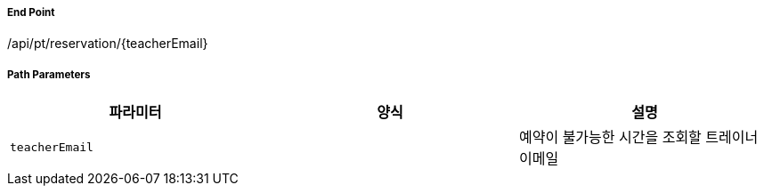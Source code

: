 ===== End Point
/api/pt/reservation/{teacherEmail}

[cols="3,2,5,5"]
===== Path Parameters
|===
|파라미터|양식|설명

|`+teacherEmail+`
|
|예약이 불가능한 시간을 조회할 트레이너 이메일

|===